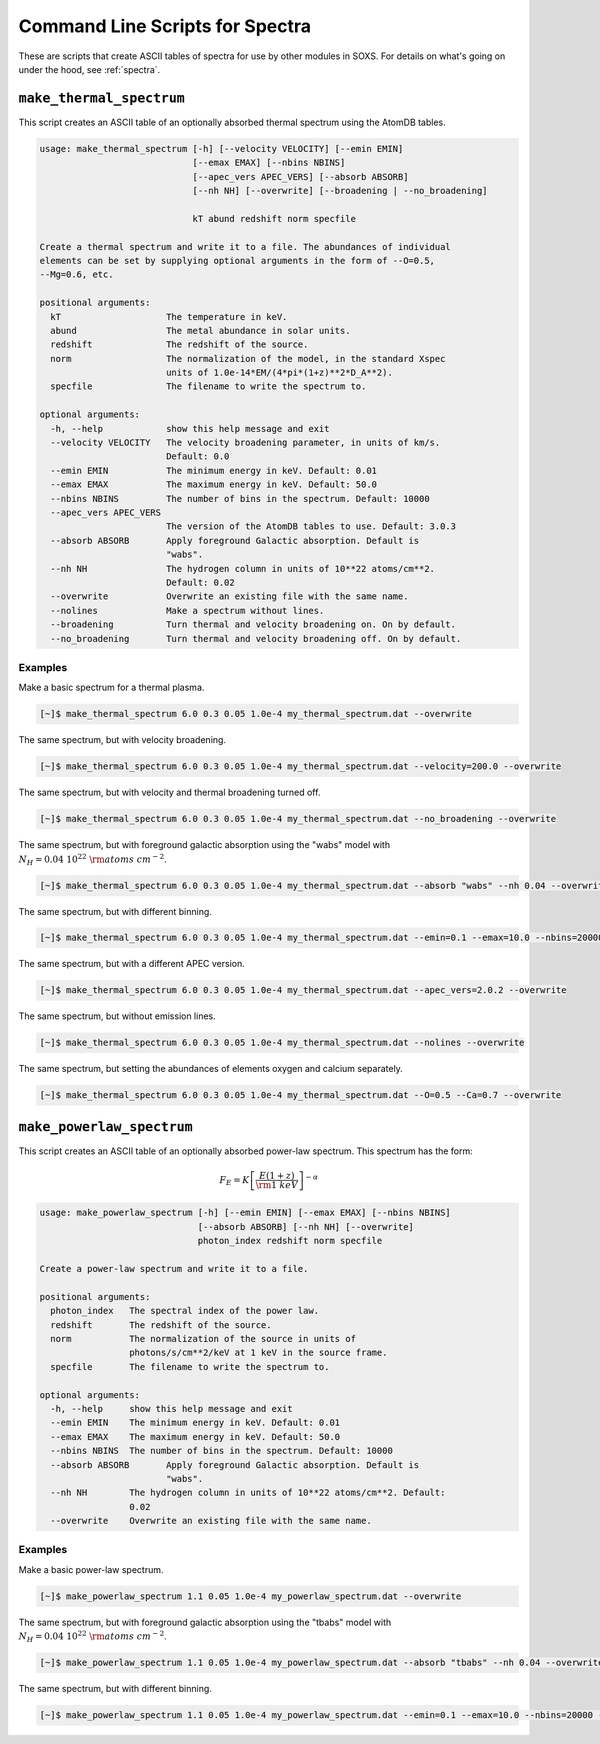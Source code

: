 .. _cmd-spectra:

Command Line Scripts for Spectra
================================

These are scripts that create ASCII tables of spectra for use by other 
modules in SOXS. For details on what's going on under the hood, see :ref:`spectra`.

.. _cmd-make-thermal-spectrum:

``make_thermal_spectrum``
-------------------------

This script creates an ASCII table of an optionally absorbed thermal spectrum 
using the AtomDB tables.

.. code-block:: text

    usage: make_thermal_spectrum [-h] [--velocity VELOCITY] [--emin EMIN]
                                 [--emax EMAX] [--nbins NBINS]
                                 [--apec_vers APEC_VERS] [--absorb ABSORB] 
                                 [--nh NH] [--overwrite] [--broadening | --no_broadening]

                                 kT abund redshift norm specfile
    
    Create a thermal spectrum and write it to a file. The abundances of individual
    elements can be set by supplying optional arguments in the form of --O=0.5,
    --Mg=0.6, etc.
    
    positional arguments:
      kT                    The temperature in keV.
      abund                 The metal abundance in solar units.
      redshift              The redshift of the source.
      norm                  The normalization of the model, in the standard Xspec
                            units of 1.0e-14*EM/(4*pi*(1+z)**2*D_A**2).
      specfile              The filename to write the spectrum to.
    
    optional arguments:
      -h, --help            show this help message and exit
      --velocity VELOCITY   The velocity broadening parameter, in units of km/s.
                            Default: 0.0
      --emin EMIN           The minimum energy in keV. Default: 0.01
      --emax EMAX           The maximum energy in keV. Default: 50.0
      --nbins NBINS         The number of bins in the spectrum. Default: 10000
      --apec_vers APEC_VERS
                            The version of the AtomDB tables to use. Default: 3.0.3
      --absorb ABSORB       Apply foreground Galactic absorption. Default is
                            "wabs".
      --nh NH               The hydrogen column in units of 10**22 atoms/cm**2.
                            Default: 0.02
      --overwrite           Overwrite an existing file with the same name.
      --nolines             Make a spectrum without lines.
      --broadening          Turn thermal and velocity broadening on. On by default.
      --no_broadening       Turn thermal and velocity broadening off. On by default.

Examples
++++++++

Make a basic spectrum for a thermal plasma. 

.. code-block:: bash

    [~]$ make_thermal_spectrum 6.0 0.3 0.05 1.0e-4 my_thermal_spectrum.dat --overwrite

The same spectrum, but with velocity broadening.

.. code-block:: bash

    [~]$ make_thermal_spectrum 6.0 0.3 0.05 1.0e-4 my_thermal_spectrum.dat --velocity=200.0 --overwrite

The same spectrum, but with velocity and thermal broadening turned off.

.. code-block:: bash

    [~]$ make_thermal_spectrum 6.0 0.3 0.05 1.0e-4 my_thermal_spectrum.dat --no_broadening --overwrite

The same spectrum, but with foreground galactic absorption using the "wabs" model
with :math:`N_H = 0.04~10^{22}~\rm{atoms~cm^{-2}}`.

.. code-block:: bash

    [~]$ make_thermal_spectrum 6.0 0.3 0.05 1.0e-4 my_thermal_spectrum.dat --absorb "wabs" --nh 0.04 --overwrite

The same spectrum, but with different binning.

.. code-block:: bash

    [~]$ make_thermal_spectrum 6.0 0.3 0.05 1.0e-4 my_thermal_spectrum.dat --emin=0.1 --emax=10.0 --nbins=20000 --overwrite

The same spectrum, but with a different APEC version.

.. code-block:: bash

    [~]$ make_thermal_spectrum 6.0 0.3 0.05 1.0e-4 my_thermal_spectrum.dat --apec_vers=2.0.2 --overwrite

The same spectrum, but without emission lines. 

.. code-block:: bash

    [~]$ make_thermal_spectrum 6.0 0.3 0.05 1.0e-4 my_thermal_spectrum.dat --nolines --overwrite

The same spectrum, but setting the abundances of elements oxygen and calcium separately.

.. code-block:: bash

    [~]$ make_thermal_spectrum 6.0 0.3 0.05 1.0e-4 my_thermal_spectrum.dat --O=0.5 --Ca=0.7 --overwrite

``make_powerlaw_spectrum``
--------------------------

This script creates an ASCII table of an optionally absorbed power-law spectrum. This spectrum has the
form:

.. math::

    F_E = K\left[\frac{E(1+z)}{{\rm 1~keV}}\right]^{-\alpha}

.. code-block:: text

    usage: make_powerlaw_spectrum [-h] [--emin EMIN] [--emax EMAX] [--nbins NBINS]
                                  [--absorb ABSORB] [--nh NH] [--overwrite]
                                  photon_index redshift norm specfile
    
    Create a power-law spectrum and write it to a file.
    
    positional arguments:
      photon_index   The spectral index of the power law.
      redshift       The redshift of the source.
      norm           The normalization of the source in units of
                     photons/s/cm**2/keV at 1 keV in the source frame.
      specfile       The filename to write the spectrum to.
    
    optional arguments:
      -h, --help     show this help message and exit
      --emin EMIN    The minimum energy in keV. Default: 0.01
      --emax EMAX    The maximum energy in keV. Default: 50.0
      --nbins NBINS  The number of bins in the spectrum. Default: 10000
      --absorb ABSORB       Apply foreground Galactic absorption. Default is
                            "wabs".
      --nh NH        The hydrogen column in units of 10**22 atoms/cm**2. Default:
                     0.02
      --overwrite    Overwrite an existing file with the same name.
                 
Examples
++++++++

Make a basic power-law spectrum. 

.. code-block:: bash

    [~]$ make_powerlaw_spectrum 1.1 0.05 1.0e-4 my_powerlaw_spectrum.dat --overwrite

The same spectrum, but with foreground galactic absorption using the "tbabs" model
with :math:`N_H = 0.04~10^{22}~\rm{atoms~cm^{-2}}`.

.. code-block:: bash

    [~]$ make_powerlaw_spectrum 1.1 0.05 1.0e-4 my_powerlaw_spectrum.dat --absorb "tbabs" --nh 0.04 --overwrite

The same spectrum, but with different binning.

.. code-block:: bash

    [~]$ make_powerlaw_spectrum 1.1 0.05 1.0e-4 my_powerlaw_spectrum.dat --emin=0.1 --emax=10.0 --nbins=20000 --overwrite
